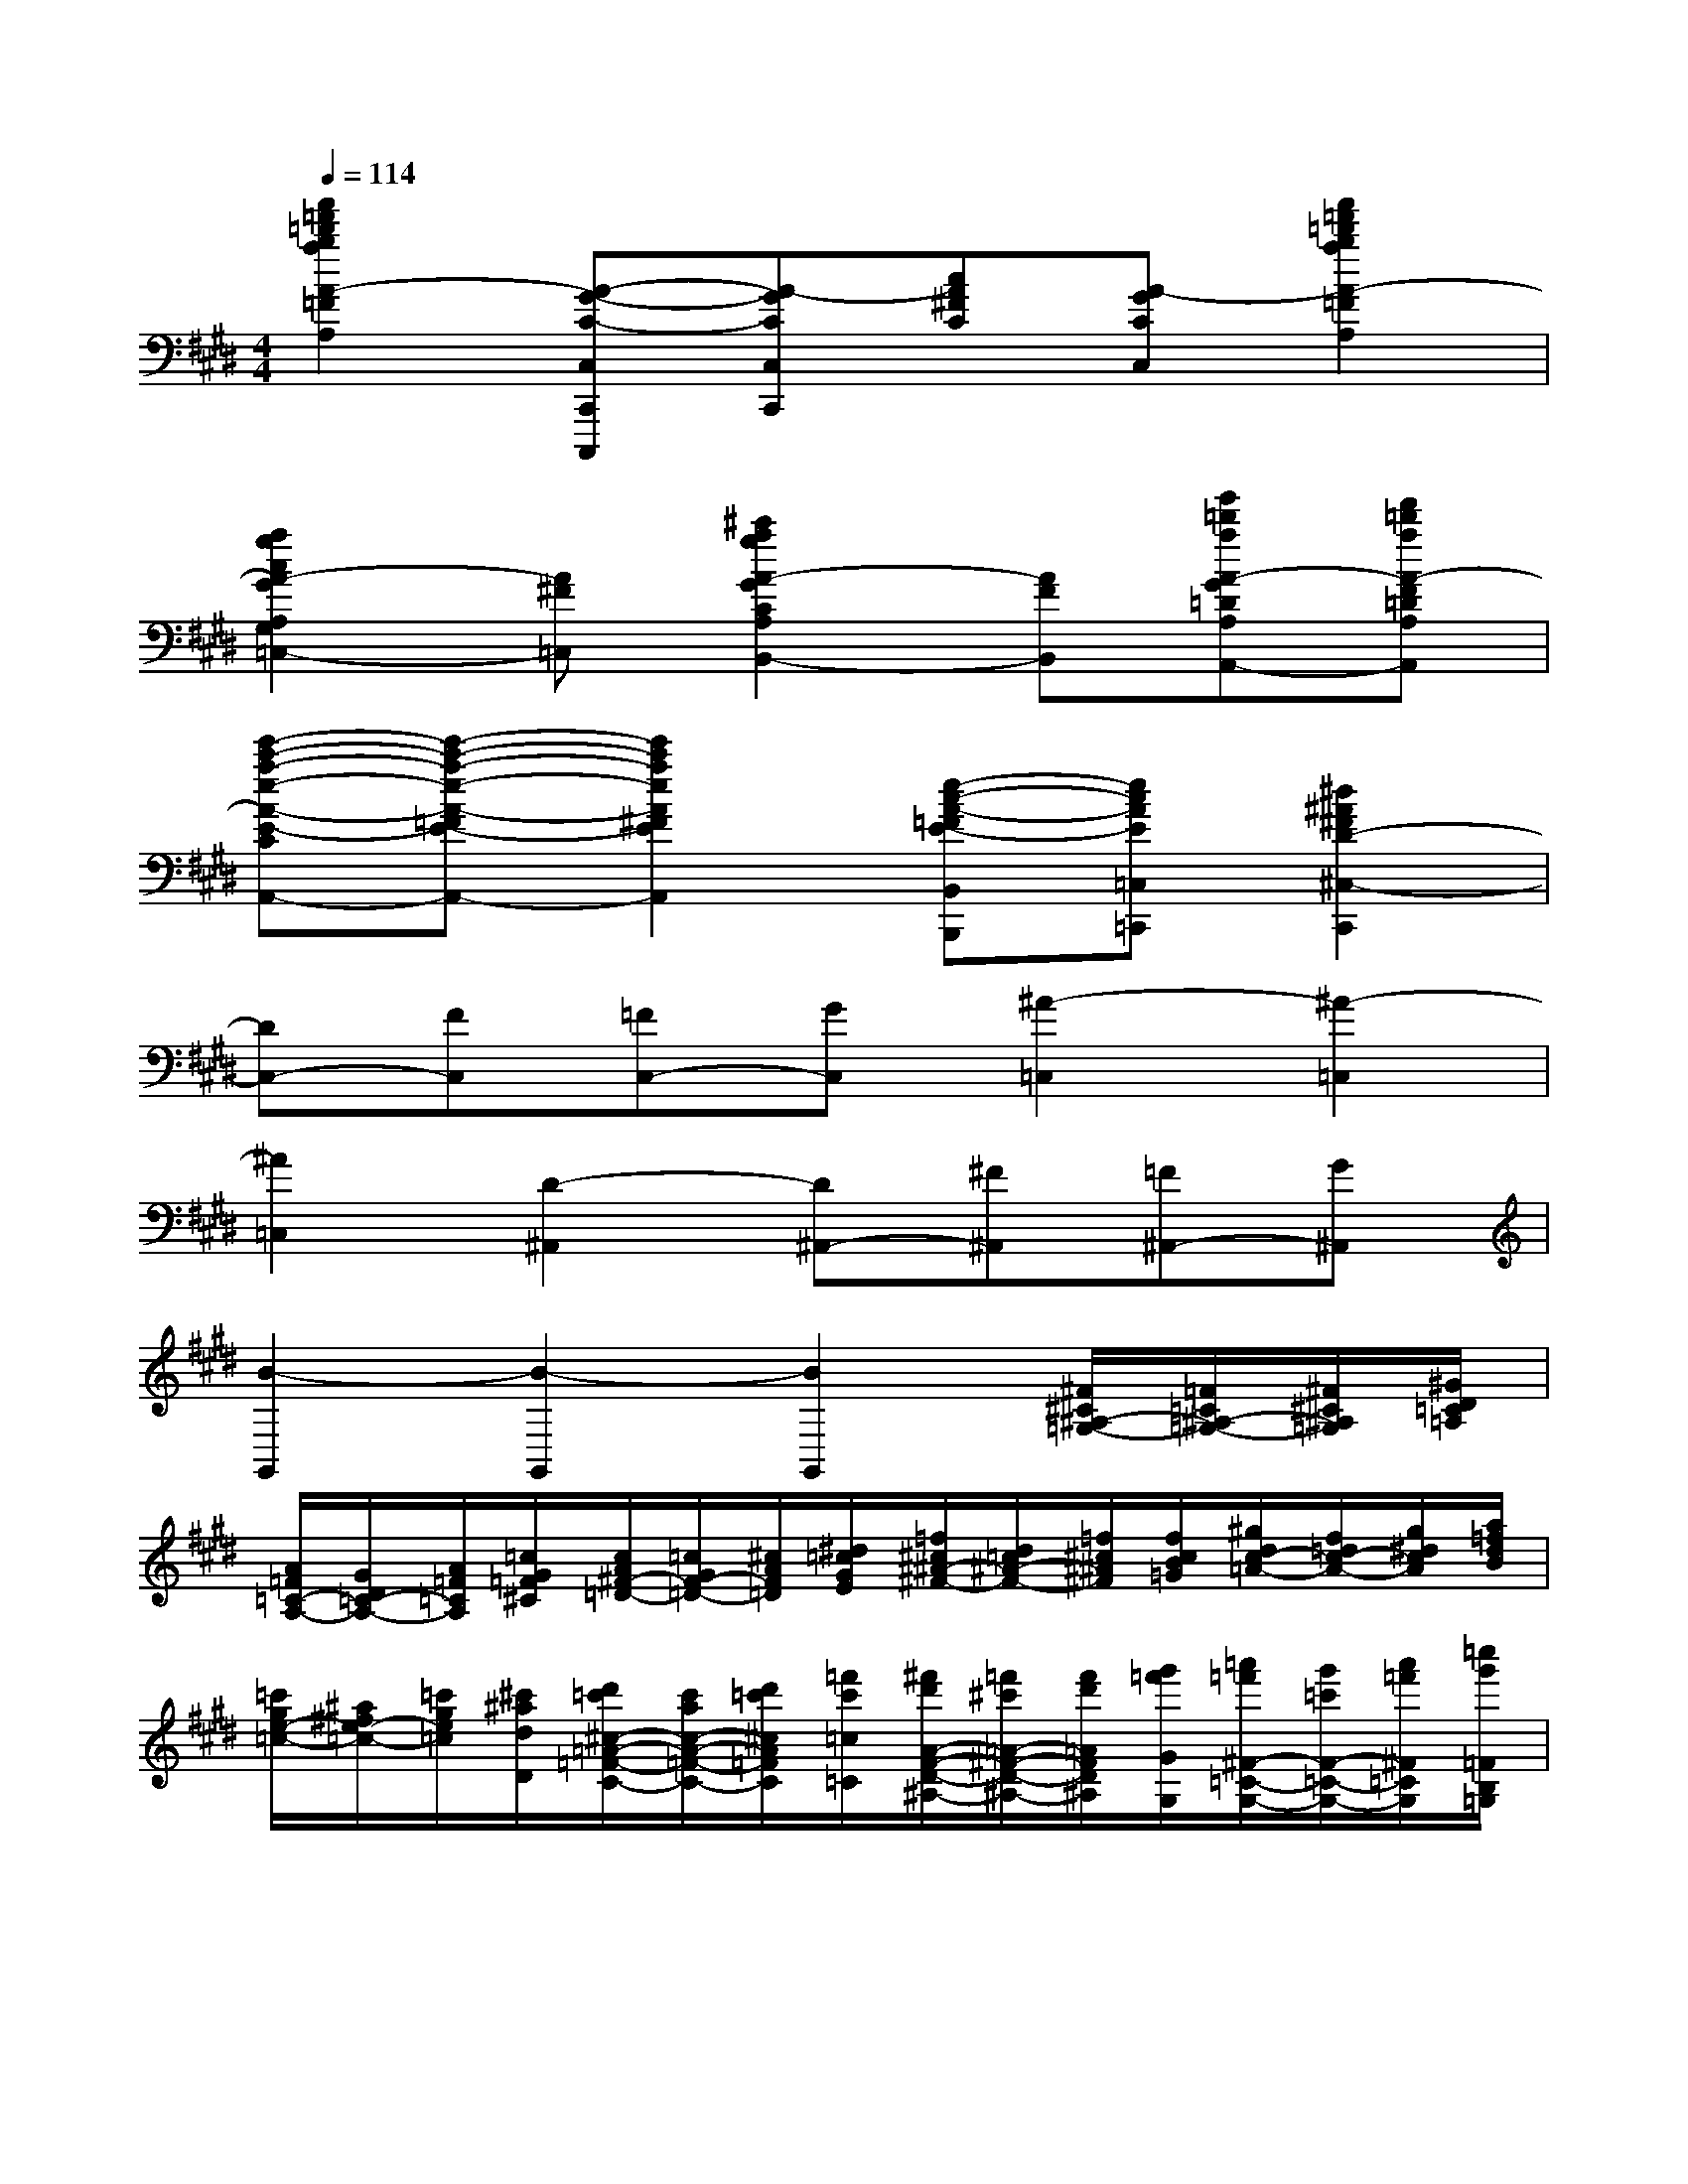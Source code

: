 X:1
T:
M:4/4
L:1/8
Q:1/4=114
K:E%4sharps
V:1
[a'2=f'2=d'2b2a2A2-=F2^D2=D2B,2A,2][A-G-C-C,C,,C,,,][A-GCC,C,,][cA^FC][A-GCC,][a'2=f'2=d'2b2a2A2-=F2^D2=D2B,2A,2]|
[a2g2c2A2-G2A,2G,2C,2=C,2-][A^F=C,][^c'2a2g2A2-G2C2A,2G,2B,,2-][AFB,,][g'=d'aA-G=DA,A,,-][f'=d'aA-F=DA,A,,]|
[e'-c'-a-e-A-E-C-A,-A,,-][e'-c'-a-e-A-=FE-C-A,-A,,-][e'2c'2a2e2A2^F2E2C2A,2A,,2][e-c-A-=FE-B,,B,,,][ecAE=C,=C,,][^d2^A2^F2D2-^C,2-C,,2]|
[DC,-][FC,][=FC,-][GC,][^A2-=C,2][^A2-=C,2]|
[^A2=C,2][D2-^A,,2][D^A,,-][^F^A,,][=F^A,,-][G^A,,]|
[B2-G,,2][B2-G,,2][B2G,,2][^F/2^C/2^A,/2-=G,/2-][=F/2=C/2^A,/2-=G,/2-][^F/2^C/2^A,/2=G,/2][^G/2D/2=C/2=A,/2]|
[A/2=F/2=C/2-A,/2-][G/2D/2=C/2-A,/2-][A/2=F/2=C/2A,/2][=c/2G/2=F/2^C/2][c/2A/2^F/2-=D/2-][=c/2G/2F/2-=D/2-][^c/2A/2F/2=D/2][^d/2=c/2G/2E/2][=f/2^c/2^A/2-^F/2-][d/2=c/2^A/2-F/2-][=f/2^c/2^A/2^F/2][f/2c/2B/2=G/2][^g/2d/2c/2-=A/2-][f/2=d/2c/2-A/2-][g/2^d/2c/2A/2][a/2=f/2d/2B/2]|
[=c'/2g/2e/2-=c/2-][^a/2^f/2e/2-=c/2-][=c'/2g/2e/2=c/2][^c'/2^a/2d/2D/2][d'/2=c'/2^c/2-=A/2-=F/2-C/2-][c'/2a/2c/2-A/2-=F/2-C/2-][d'/2=c'/2^c/2A/2=F/2C/2][=f'/2c'/2=c/2=C/2][^f'/2d'/2A/2-F/2-D/2-^A,/2-][=f'/2^c'/2=A/2-^F/2-D/2-^A,/2-][f'/2d'/2=A/2F/2D/2^A,/2][g'/2=f'/2G/2G,/2][=a'/2=f'/2^F/2-=C/2-G,/2-][g'/2=c'/2F/2-=C/2-G,/2-][a'/2=f'/2^F/2=C/2G,/2][=c''/2g'/2=F/2B,/2=G,/2]|
[a'/2^f'/2E/2-^A,/2-F,/2-][^g'/2=c'/2E/2-^A,/2-F,/2-][=a'/2f'/2E/2^A,/2F,/2][=c''/2g'/2D/2=A,/2=F,/2][a'/2^f'/2=D/2-G,/2-E,/2-][g'/2=c'/2=D/2-G,/2-E,/2-][a'/2f'/2=D/2G,/2E,/2][=c''/2g'/2^C/2=G,/2^D,/2][c''/2a'/2=C/2-F,/2-=D,/2-][=c''/2f'/2=C/2-F,/2-=D,/2-][^c''/2a'/2=C/2F,/2=D,/2][^d''/2a'/2d'/2=F,,/2=F,,,/2][e''^c''a'e'E,-E,,-E,,,-][e'/2d'/2c'/2a/2E/2D/2C/2A,/2E,/2-E,,/2-E,,,/2-][e'/2d'/2c'/2a/2E/2D/2C/2A,/2E,/2-E,,/2-E,,,/2]|
[e'/2-d'/2c'/2a/2E/2D/2C/2A,/2E,/2-E,,/2-][e'/2d'/2c'/2a/2E/2D/2C/2A,/2E,/2-E,,/2-][E,/2-E,,/2-][=f'/2d'/2c'/2a/2E/2D/2C/2A,/2E,/2E,,/2](3e'/2d'/2c'/2(3a/2=f/2^g/2[e/2=F,/2-=F,,/2-][d/2c/2=F,/2=F,,/2][A/2A,/2-A,,/2-][G/2=F/2A,/2A,,/2][E/2G,/2-G,,/2-][D/2C/2G,/2G,,/2](3A,/2=F,/2G,/2|
[=F,-=F,,-][=f'/2d'/2c'/2a/2=F/2D/2C/2A,/2=F,/2-=F,,/2-][=f'/2d'/2c'/2=g/2=F/2D/2C/2A,/2=F,/2-=F,,/2-][=f'/2d'/2c'/2=g/2=F/2D/2C/2A,/2=F,/2-=F,,/2-][=f'/2d'/2c'/2=g/2=F/2D/2C/2A,/2=F,/2-=F,,/2-][=F,/2-=F,,/2-][=f'/2d'/2c'/2=g/2=F/2D/2C/2A,/2=F,/2=F,,/2](3^g'/2^f'/2c'/2(3a/2=f/2g/2[=f/2=F,/2-=F,,/2-][d/2c/2=F,/2=F,,/2][A/2A,/2-A,,/2-][G/2=F/2A,/2A,,/2]|
[=F/2G,/2-G,,/2-][D/2C/2G,/2G,,/2](3A,/2=F,/2G,/2[^F,-F,,-][f'/2d'/2c'/2a/2F/2D/2C/2A,/2F,/2-F,,/2-][f'/2d'/2c'/2=g/2F/2D/2C/2A,/2F,/2-F,,/2-][f'/2d'/2c'/2=g/2F/2D/2C/2A,/2F,/2-F,,/2-][f'/2d'/2c'/2=g/2F/2D/2C/2A,/2F,/2-F,,/2-][F,/2-F,,/2-][f'/2d'/2c'/2=g/2F/2D/2C/2A,/2F,/2F,,/2](3f'/2d'/2c'/2(3a/2=f/2^g/2|
[^f/2=F,/2-=F,,/2-][d/2c/2=F,/2=F,,/2][A/2A,/2-A,,/2-][G/2=F/2A,/2A,,/2][^F/2G,/2-G,,/2-][D/2C/2G,/2G,,/2](3A,/2=F,/2G,/2[=G,-=G,,-][=g'/2d'/2c'/2^g/2=G/2D/2C/2^G,/2=G,/2-=G,,/2-][=g'/2d'/2c'/2^g/2=G/2D/2C/2^G,/2=G,/2-=G,,/2-][=g'/2d'/2c'/2^g/2=G/2D/2C/2^G,/2=G,/2-=G,,/2-][=g'/2d'/2c'/2^g/2=G/2D/2C/2^G,/2=G,/2-=G,,/2-][=G,/2-=G,,/2-][=g'/2d'/2c'/2^g/2=G/2D/2C/2^G,/2=G,/2-=G,,/2-]|
[=g'3/2d'3/2c'3/2^g3/2=G3/2D3/2C3/2^G,3/2=G,3/2-=G,,3/2-][=g'/2d'/2c'/2^g/2=G/2D/2C/2^G,/2=G,/2-=G,,/2-][=g'd'c'^g=GDC^G,=G,=G,,][=g'd'c'^g=GDC^G,](3=g'/2d'/2c'/2(3a/2=f/2^g/2[=g/2=F,/2-=F,,/2-][d/2c/2=F,/2=F,,/2][A/2A,/2-A,,/2-][^G/2=F/2A,/2A,,/2]|
[=G/2^G,/2-G,,/2-][D/2C/2G,/2G,,/2](3A,/2=F,/2G,/2[g'/2=F,/2-B,,/2-=F,,/2-B,,,/2-][d'/2c'/2=F,/2B,,/2=F,,/2B,,,/2][g'/2a/2A,/2-C,/2-A,,/2-C,,/2-][d'/2c'/2A,/2C,/2A,,/2C,,/2][g'/2a/2G,/2-E,/2-G,,/2-E,,/2-][d'/2c'/2G,/2-E,/2G,,/2-E,,/2][g'/2a/2G,/2-G,,/2-][d'/2c'/2G,/2G,,/2][g'/2a/2B,/2-=F,/2-B,,/2-=F,,/2-][d'/2c'/2B,/2=F,/2B,,/2=F,,/2][g'/2a/2C/2-A,/2-C,/2-A,,/2-][d'/2c'/2C/2A,/2C,/2A,,/2]|
[g'/2a/2=F/2-G,/2-=F,/2-G,,/2-][d'/2c'/2=F/2G,/2-=F,/2G,,/2-][g'/2a/2G/2-G,/2-G,,/2-][d'/2c'/2G/2G,/2G,,/2][g'/2a/2B/2-B,/2-=F,/2-=F,,/2-][d'/2c'/2B/2B,/2=F,/2=F,,/2][g'/2a/2c/2-C/2-A,/2-A,,/2-][d'/2c'/2c/2C/2A,/2A,,/2][g'/2a/2e/2-E/2-G,/2-G,,/2-][d'/2c'/2e/2E/2G,/2-G,,/2-][g'/2a/2g/2-G/2-G,/2-G,,/2-][d'/2c'/2g/2G/2G,/2G,,/2][a'/2a/2][g'/2^f'/2](3=d'/2^a/2c'/2